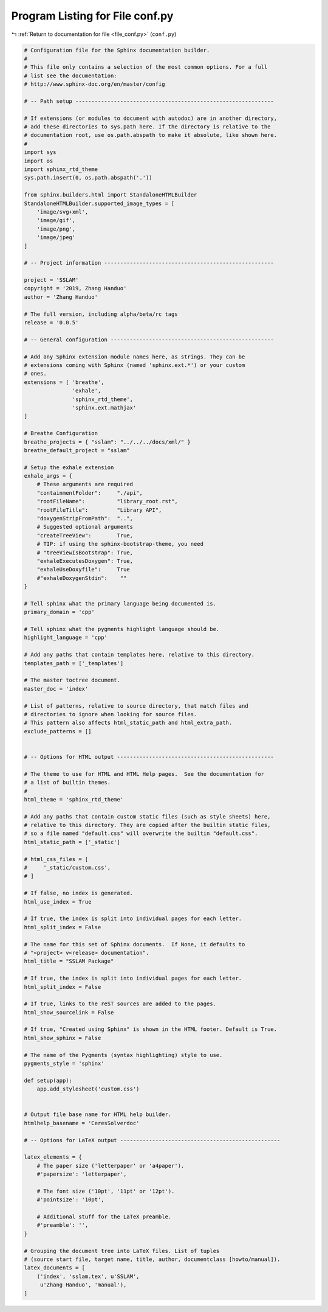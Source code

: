 
.. _program_listing_file_conf.py:

Program Listing for File conf.py
================================

|exhale_lsh| :ref:`Return to documentation for file <file_conf.py>` (``conf.py``)

.. |exhale_lsh| unicode:: U+021B0 .. UPWARDS ARROW WITH TIP LEFTWARDS

.. code-block:: py

   # Configuration file for the Sphinx documentation builder.
   #
   # This file only contains a selection of the most common options. For a full
   # list see the documentation:
   # http://www.sphinx-doc.org/en/master/config
   
   # -- Path setup --------------------------------------------------------------
   
   # If extensions (or modules to document with autodoc) are in another directory,
   # add these directories to sys.path here. If the directory is relative to the
   # documentation root, use os.path.abspath to make it absolute, like shown here.
   #
   import sys
   import os
   import sphinx_rtd_theme
   sys.path.insert(0, os.path.abspath('.'))
   
   from sphinx.builders.html import StandaloneHTMLBuilder
   StandaloneHTMLBuilder.supported_image_types = [
       'image/svg+xml',
       'image/gif',
       'image/png',
       'image/jpeg'
   ]
   
   # -- Project information -----------------------------------------------------
   
   project = 'SSLAM'
   copyright = '2019, Zhang Handuo'
   author = 'Zhang Handuo'
   
   # The full version, including alpha/beta/rc tags
   release = '0.0.5'
   
   # -- General configuration ---------------------------------------------------
   
   # Add any Sphinx extension module names here, as strings. They can be
   # extensions coming with Sphinx (named 'sphinx.ext.*') or your custom
   # ones.
   extensions = [ 'breathe',
                  'exhale',
                  'sphinx_rtd_theme',
                  'sphinx.ext.mathjax'
   ]
   
   # Breathe Configuration
   breathe_projects = { "sslam": "../../../docs/xml/" }
   breathe_default_project = "sslam"
   
   # Setup the exhale extension
   exhale_args = {
       # These arguments are required
       "containmentFolder":     "./api",
       "rootFileName":          "library_root.rst",
       "rootFileTitle":         "Library API",
       "doxygenStripFromPath":  "..",
       # Suggested optional arguments
       "createTreeView":        True,
       # TIP: if using the sphinx-bootstrap-theme, you need
       # "treeViewIsBootstrap": True,
       "exhaleExecutesDoxygen": True,
       "exhaleUseDoxyfile":     True
       #"exhaleDoxygenStdin":    ""
   }
   
   # Tell sphinx what the primary language being documented is.
   primary_domain = 'cpp'
   
   # Tell sphinx what the pygments highlight language should be.
   highlight_language = 'cpp'
   
   # Add any paths that contain templates here, relative to this directory.
   templates_path = ['_templates']
   
   # The master toctree document.
   master_doc = 'index'
   
   # List of patterns, relative to source directory, that match files and
   # directories to ignore when looking for source files.
   # This pattern also affects html_static_path and html_extra_path.
   exclude_patterns = []
   
   
   # -- Options for HTML output -------------------------------------------------
   
   # The theme to use for HTML and HTML Help pages.  See the documentation for
   # a list of builtin themes.
   #
   html_theme = 'sphinx_rtd_theme'
   
   # Add any paths that contain custom static files (such as style sheets) here,
   # relative to this directory. They are copied after the builtin static files,
   # so a file named "default.css" will overwrite the builtin "default.css".
   html_static_path = ['_static']
   
   # html_css_files = [
   #     '_static/custom.css',
   # ]
   
   # If false, no index is generated.
   html_use_index = True
   
   # If true, the index is split into individual pages for each letter.
   html_split_index = False
   
   # The name for this set of Sphinx documents.  If None, it defaults to
   # "<project> v<release> documentation".
   html_title = "SSLAM Package"
   
   # If true, the index is split into individual pages for each letter.
   html_split_index = False
   
   # If true, links to the reST sources are added to the pages.
   html_show_sourcelink = False
   
   # If true, "Created using Sphinx" is shown in the HTML footer. Default is True.
   html_show_sphinx = False
   
   # The name of the Pygments (syntax highlighting) style to use.
   pygments_style = 'sphinx'
   
   def setup(app):
       app.add_stylesheet('custom.css')
   
   
   # Output file base name for HTML help builder.
   htmlhelp_basename = 'CeresSolverdoc'
   
   # -- Options for LaTeX output --------------------------------------------------
   
   latex_elements = {
       # The paper size ('letterpaper' or 'a4paper').
       #'papersize': 'letterpaper',
   
       # The font size ('10pt', '11pt' or '12pt').
       #'pointsize': '10pt',
   
       # Additional stuff for the LaTeX preamble.
       #'preamble': '',
   }
   
   # Grouping the document tree into LaTeX files. List of tuples
   # (source start file, target name, title, author, documentclass [howto/manual]).
   latex_documents = [
       ('index', 'sslam.tex', u'SSLAM',
        u'Zhang Handuo', 'manual'),
   ]
   
   
